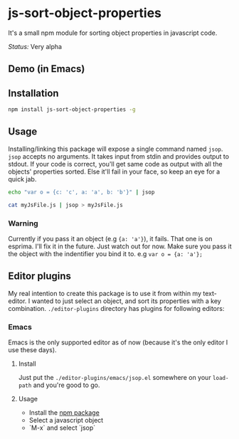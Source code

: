 * js-sort-object-properties

It's a small npm module for sorting object properties in javascript code.

/Status:/ Very alpha
** Demo (in Emacs)

[[https://i.imgur.com/X4f17dr.gif]]

** Installation
:PROPERTIES:
:ID:       718304C8-8F74-4503-AB94-702CCB0192AC
:END:

#+BEGIN_SRC sh
npm install js-sort-object-properties -g
#+END_SRC


** Usage

Installing/linking this package will expose a single command named ~jsop~. ~jsop~ accepts no arguments. It takes input from stdin and provides output to stdout. If your code is correct, you'll get same code as output with all the objects' properties sorted. Else it'll fail in your face, so keep an eye for a quick jab.

#+BEGIN_SRC bash
echo "var o = {c: 'c', a: 'a', b: 'b'}" | jsop
#+END_SRC

#+results:
var o = {
  a:   'a',
  b:   'b',
  c:   'c'
};

#+BEGIN_SRC bash
cat myJsFile.js | jsop > myJsFile.js
#+END_SRC

*** Warning

Currently if you pass it an object (e.g ~{a: 'a'}~), it fails. That one is on esprima. I'll fix it in the future. Just watch out for now.
Make sure you pass it the object with the indentifier you bind it to. e.g ~var o = {a: 'a'};~

** Editor plugins

My real intention to create this package is to use it from within my text-editor. I wanted to just select an object, and sort its properties with a key combination. ~./editor-plugins~ directory has plugins for following editors:

*** Emacs

Emacs is the only supported editor as of now (because it's the only editor I use these days).

**** Install

Just put the ~./editor-plugins/emacs/jsop.el~ somewhere on your ~load-path~ and you're good to go.

**** Usage

- Install the [[id:718304C8-8F74-4503-AB94-702CCB0192AC][npm package]]
- Select a javascript object
- `M-x` and select `jsop`
